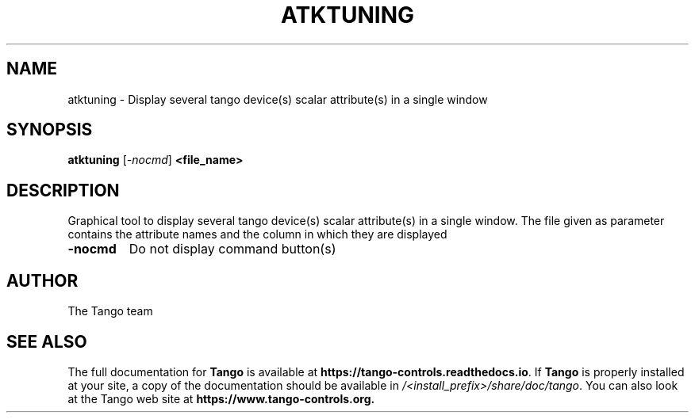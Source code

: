 .\" DO NOT MODIFY THIS FILE!  It was generated by help2man 1.36.
.TH ATKTUNING "1" "September 2009" "Tango tools" "User Commands"
.SH NAME
atktuning \- Display several tango device(s) scalar attribute(s) in a single window
.SH SYNOPSIS
.B atktuning
[\fI-nocmd\fR]
.B <file_name>
.SH DESCRIPTION
Graphical tool to display several tango device(s) scalar attribute(s) in a single window.
The file given as parameter contains the attribute names and the column in which they are displayed
.TP
\fB\-nocmd\fR
Do not display command button(s)
.SH "AUTHOR"
The Tango team
.SH "SEE ALSO"
The full documentation for \fBTango\fR is available at
\fBhttps://tango-controls.readthedocs.io\fR.
If \fBTango\fR is properly installed at your site,
a copy of the documentation should be available in
\fI/<install_prefix>/share/doc/tango\fR.
You can also look at the Tango web site at 
.B https://www.tango-controls.org.
